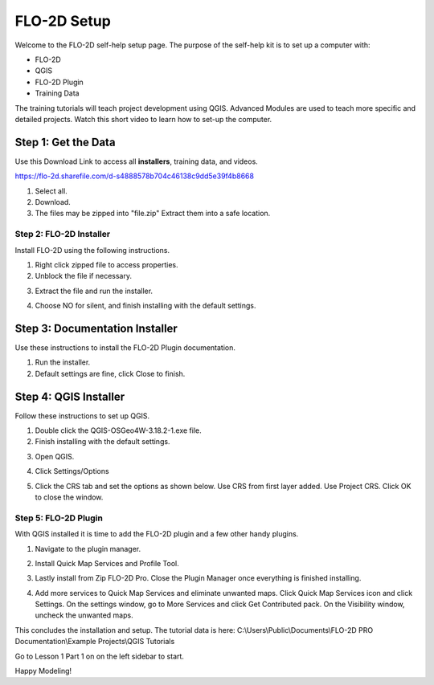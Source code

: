 FLO-2D Setup
=============

Welcome to the FLO-2D self-help setup page. The purpose of the self-help kit is to set up a computer with:

- FLO-2D
- QGIS
- FLO-2D Plugin
- Training Data

The training tutorials will teach project development using
QGIS.  Advanced Modules are used to teach more specific and detailed projects.  Watch this short video to learn how
to set-up the computer.

.. youtube:: iEK0UgJ-n7E

Step 1: Get the Data
---------------------

Use this Download Link to access all **installers**, training data, and videos.

https://flo-2d.sharefile.com/d-s4888578b704c46138c9dd5e39f4b8668

.. image:: ../img/Instructions/image1.png

1. Select all.

2. Download.

3. The files may be zipped into "file.zip"  Extract them into a safe location.

.. image:: ../img/Instructions/image2.png

Step 2: FLO-2D Installer
________________________
Install FLO-2D using the following instructions.

.. image:: ../img/Instructions/image3.png

1. Right click zipped file to access properties.

2. Unblock the file if necessary.

.. image:: ../img/Instructions/image4.png

3. Extract the file and run the installer.

.. image:: ../img/Instructions/image5.png

4. Choose NO for silent, and finish installing with the default settings.

.. image:: ../img/Instructions/image6.png

Step 3: Documentation Installer
--------------------------------
Use these instructions to install the FLO-2D Plugin documentation.

1. Run the installer.

2. Default settings are fine, click Close to finish.

.. image:: ../img/Instructions/image7.png

Step 4: QGIS Installer
----------------------
Follow these instructions to set up QGIS.

1. Double click the QGIS-OSGeo4W-3.18.2-1.exe file.

2. Finish installing with the default settings.

.. image:: ../img/Instructions/image8.png

3. Open QGIS.

.. image:: ../img/Workshop/Worksh002.png

4. Click Settings/Options

.. image:: ../img/Workshop/image13.png

5. Click the CRS tab and set the options as shown below.  Use CRS from first layer added.  Use Project CRS.  Click OK to
   close the window.

.. image:: ../img/Workshop/image14.png


Step 5: FLO-2D Plugin
______________________
With QGIS installed it is time to add the FLO-2D plugin and a few other handy plugins.

1. Navigate to the plugin manager.

.. image:: ../img/Instructions/image10.png

2. Install Quick Map Services and Profile Tool.

.. image:: ../img/Instructions/image11.png

3. Lastly install from Zip FLO-2D Pro.
   Close the Plugin Manager once everything is finished installing.

.. image:: ../img/Instructions/image12.gif

4. Add more services to Quick Map Services and eliminate unwanted maps.  Click Quick Map Services icon and click Settings.
   On the settings window, go to More Services and click Get Contributed pack.  On the Visibility window, uncheck the
   unwanted maps.

.. image:: ../img/Instructions/image15.gif


This concludes the installation and setup.  The tutorial data is here:
C:\\Users\\Public\\Documents\\FLO-2D PRO Documentation\\Example Projects\\QGIS Tutorials

.. image:: ../img/Instructions/image9.png

Go to Lesson 1 Part 1 on on the left sidebar to start.

Happy Modeling!

